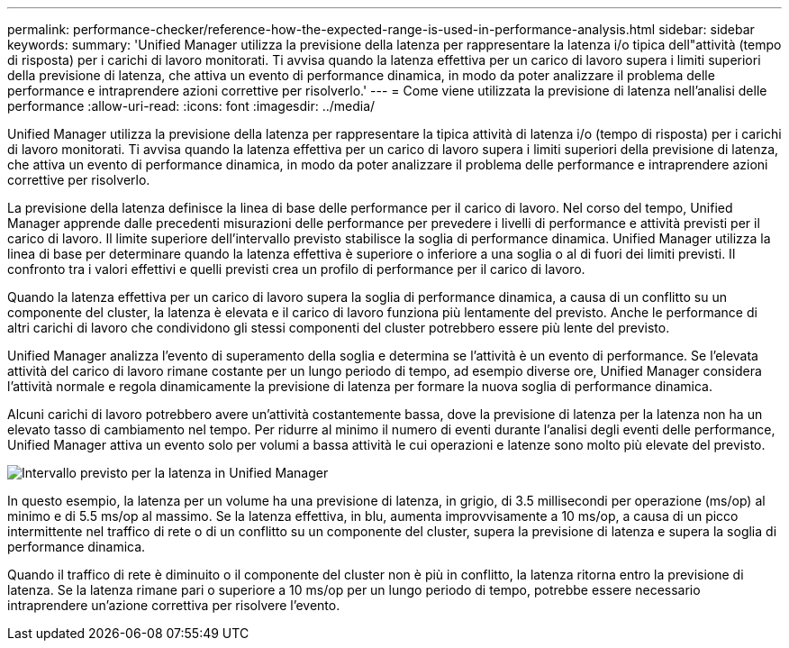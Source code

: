 ---
permalink: performance-checker/reference-how-the-expected-range-is-used-in-performance-analysis.html 
sidebar: sidebar 
keywords:  
summary: 'Unified Manager utilizza la previsione della latenza per rappresentare la latenza i/o tipica dell"attività (tempo di risposta) per i carichi di lavoro monitorati. Ti avvisa quando la latenza effettiva per un carico di lavoro supera i limiti superiori della previsione di latenza, che attiva un evento di performance dinamica, in modo da poter analizzare il problema delle performance e intraprendere azioni correttive per risolverlo.' 
---
= Come viene utilizzata la previsione di latenza nell'analisi delle performance
:allow-uri-read: 
:icons: font
:imagesdir: ../media/


[role="lead"]
Unified Manager utilizza la previsione della latenza per rappresentare la tipica attività di latenza i/o (tempo di risposta) per i carichi di lavoro monitorati. Ti avvisa quando la latenza effettiva per un carico di lavoro supera i limiti superiori della previsione di latenza, che attiva un evento di performance dinamica, in modo da poter analizzare il problema delle performance e intraprendere azioni correttive per risolverlo.

La previsione della latenza definisce la linea di base delle performance per il carico di lavoro. Nel corso del tempo, Unified Manager apprende dalle precedenti misurazioni delle performance per prevedere i livelli di performance e attività previsti per il carico di lavoro. Il limite superiore dell'intervallo previsto stabilisce la soglia di performance dinamica. Unified Manager utilizza la linea di base per determinare quando la latenza effettiva è superiore o inferiore a una soglia o al di fuori dei limiti previsti. Il confronto tra i valori effettivi e quelli previsti crea un profilo di performance per il carico di lavoro.

Quando la latenza effettiva per un carico di lavoro supera la soglia di performance dinamica, a causa di un conflitto su un componente del cluster, la latenza è elevata e il carico di lavoro funziona più lentamente del previsto. Anche le performance di altri carichi di lavoro che condividono gli stessi componenti del cluster potrebbero essere più lente del previsto.

Unified Manager analizza l'evento di superamento della soglia e determina se l'attività è un evento di performance. Se l'elevata attività del carico di lavoro rimane costante per un lungo periodo di tempo, ad esempio diverse ore, Unified Manager considera l'attività normale e regola dinamicamente la previsione di latenza per formare la nuova soglia di performance dinamica.

Alcuni carichi di lavoro potrebbero avere un'attività costantemente bassa, dove la previsione di latenza per la latenza non ha un elevato tasso di cambiamento nel tempo. Per ridurre al minimo il numero di eventi durante l'analisi degli eventi delle performance, Unified Manager attiva un evento solo per volumi a bassa attività le cui operazioni e latenze sono molto più elevate del previsto.

image::../media/opm-expected-range-jpg.png[Intervallo previsto per la latenza in Unified Manager]

In questo esempio, la latenza per un volume ha una previsione di latenza, in grigio, di 3.5 millisecondi per operazione (ms/op) al minimo e di 5.5 ms/op al massimo. Se la latenza effettiva, in blu, aumenta improvvisamente a 10 ms/op, a causa di un picco intermittente nel traffico di rete o di un conflitto su un componente del cluster, supera la previsione di latenza e supera la soglia di performance dinamica.

Quando il traffico di rete è diminuito o il componente del cluster non è più in conflitto, la latenza ritorna entro la previsione di latenza. Se la latenza rimane pari o superiore a 10 ms/op per un lungo periodo di tempo, potrebbe essere necessario intraprendere un'azione correttiva per risolvere l'evento.
